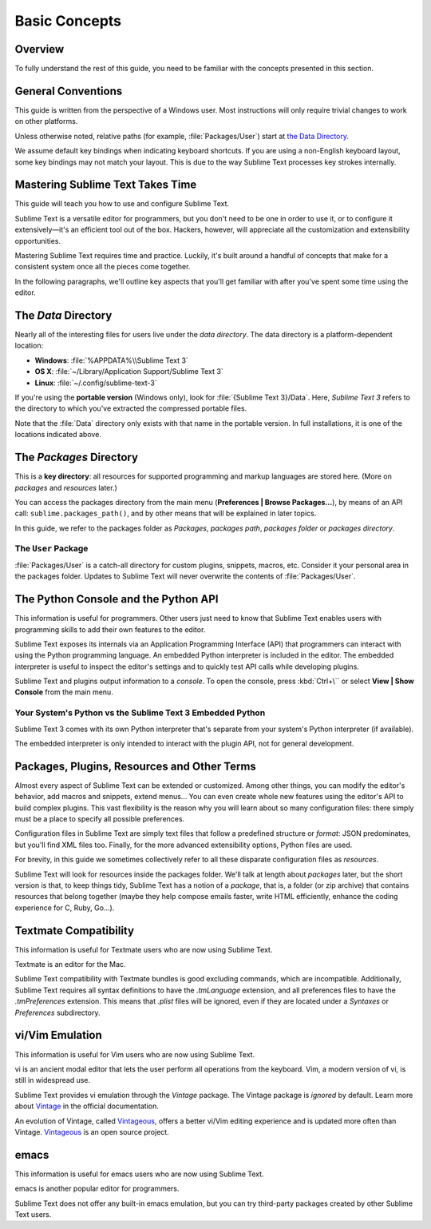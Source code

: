 ==============
Basic Concepts
==============


Overview
========

To fully understand the rest of this guide,
you need to be familiar
with the concepts presented in this section.


General Conventions
===================

This guide is written from the perspective of a Windows user.
Most instructions will only require trivial changes
to work on other platforms.

Unless otherwise noted,
relative paths (for example, :file:`Packages/User`)
start at `the Data Directory`_.

We assume default key bindings
when indicating keyboard shortcuts.
If you are using a non-English keyboard layout,
some key bindings may not match your layout.
This is due to the way Sublime Text
processes key strokes internally.


Mastering Sublime Text Takes Time
=================================

This guide will teach you
how to use and configure Sublime Text.

Sublime Text is a versatile editor for programmers,
but you don't need to be one
in order to use it,
or to configure it extensively—it's an efficient tool out of the box.
Hackers, however, will appreciate
all the customization and extensibility opportunities.

Mastering Sublime Text requires time and practice.
Luckily, it's built around
a handful of concepts
that make for a consistent
system once all the pieces come together.

In the following paragraphs,
we'll outline key aspects
that you'll get familiar with
after you've spent some time using the editor.


The *Data* Directory
====================

Nearly all of the interesting files for users
live under the *data directory*.
The data directory is
a platform-dependent location:

* **Windows**: :file:`%APPDATA%\\Sublime Text 3`
* **OS X**: :file:`~/Library/Application Support/Sublime Text 3`
* **Linux**: :file:`~/.config/sublime-text-3`

If you're using the **portable version** (Windows only),
look for :file:`{Sublime Text 3}/Data`.
Here, *Sublime Text 3*
refers to the directory
to which you've extracted
the compressed portable files.

Note that the :file:`Data` directory
only exists with that name
in the portable version.
In full installations,
it is one of the locations
indicated above.


The *Packages* Directory
========================

This is a **key directory**:
all resources for supported programming
and markup languages
are stored here.
(More on *packages* and *resources* later.)

.. TODO: link term above to glossary?

You can access the packages directory
from the main menu (**Preferences | Browse Packages...**),
by means of an API call: ``sublime.packages_path()``,
and by other means
that will be explained in later topics.

In this guide, we refer to the packages folder
as *Packages*, *packages path*, *packages folder* or *packages directory*.


The ``User`` Package
********************

:file:`Packages/User` is a catch-all directory
for custom plugins, snippets, macros, etc.
Consider it your personal area
in the packages folder.
Updates to Sublime Text will never
overwrite the contents of :file:`Packages/User`.


The Python Console and the Python API
=====================================

This information is useful for programmers.
Other users just need to know
that Sublime Text
enables users with programming skills
to add their own features to the editor.

Sublime Text exposes its internals
via an Application Programming Interface (API)
that programmers can interact with using
the Python programming language.
An embedded Python interpreter is included
in the editor.
The embedded interpreter is useful
to inspect the editor's settings
and to quickly test API calls
while developing plugins.

Sublime Text and plugins output information
to a *console*.
To open the console,
press :kbd:`Ctrl+\``
or select **View | Show Console**
from the main menu.


Your System's Python vs the Sublime Text 3 Embedded Python
**********************************************************

Sublime Text 3 comes with its own Python interpreter
that's separate
from your system's Python interpreter
(if available).

The embedded interpreter is only intended
to interact with the plugin API,
not for general development.


Packages, Plugins, Resources and Other Terms
============================================

Almost every aspect of Sublime Text
can be extended or customized.
Among other things,
you can modify the editor's behavior,
add macros and snippets, extend menus...
You can even create whole new features
using the editor's API to build complex
plugins.
This vast flexibility is the reason
why you will learn
about so many configuration files:
there simply must be a place
to specify all possible preferences.

Configuration files in Sublime Text
are simply text files
that follow a predefined structure or *format*:
JSON predominates,
but you'll find XML files too.
Finally, for the more advanced
extensibility options,
Python files are used.

For brevity, in this guide
we sometimes collectively refer to all these
disparate configuration files as *resources*.

Sublime Text will look for resources
inside the packages folder.
We'll talk at length about *packages* later,
but the short version is that,
to keep things tidy,
Sublime Text has a notion of a *package*,
that is, a folder (or zip archive)
that contains resources
that belong together
(maybe they help
compose emails faster,
write HTML efficiently,
enhance the coding experience for C, Ruby, Go...).


Textmate Compatibility
======================

This information is useful
for Textmate users
who are now using Sublime Text.

Textmate is an editor for the Mac.

Sublime Text compatibility with Textmate bundles
is good excluding commands,
which are incompatible.
Additionally, Sublime Text requires
all syntax definitions to have the *.tmLanguage* extension,
and all preferences files
to have the *.tmPreferences* extension.
This means that *.plist* files
will be ignored,
even if they are located
under a *Syntaxes* or *Preferences* subdirectory.


vi/Vim Emulation
================

This information is useful for Vim users
who are now using Sublime Text.

vi is an ancient modal editor
that lets the user perform all operations
from the keyboard.
Vim, a modern version of vi,
is still in widespread use.

Sublime Text provides vi emulation
through the *Vintage* package.
The Vintage package is *ignored* by default.
Learn more about Vintage_
in the official documentation.

An evolution of Vintage, called Vintageous_,
offers a better vi/Vim editing experience
and is updated more often than Vintage.
Vintageous_ is an open source project.

.. _Vintage: http://www.sublimetext.com/docs/3/vintage.html
.. _Vintageous: http://guillermooo.bitbucket.org/Vintageous


emacs
=====

This information is useful
for emacs users who are
now using Sublime Text.

emacs is another popular
editor for programmers.

Sublime Text does not offer
any built-in emacs emulation,
but you can try third-party packages
created by other Sublime Text users.
